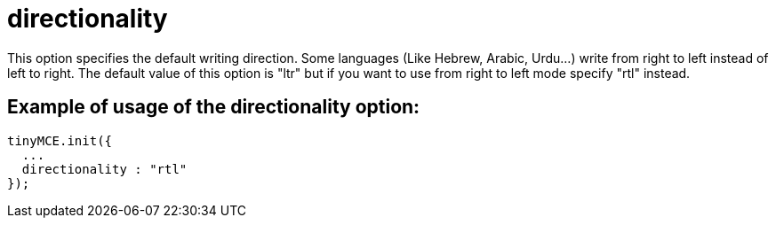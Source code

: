 :rootDir: ./../../
:partialsDir: {rootDir}partials/
= directionality

This option specifies the default writing direction. Some languages (Like Hebrew, Arabic, Urdu...) write from right to left instead of left to right. The default value of this option is "ltr" but if you want to use from right to left mode specify "rtl" instead.

[[example-of-usage-of-the-directionality-option]]
== Example of usage of the directionality option:
anchor:exampleofusageofthedirectionalityoption[historical anchor]

[source,js]
----
tinyMCE.init({
  ...
  directionality : "rtl"
});
----
